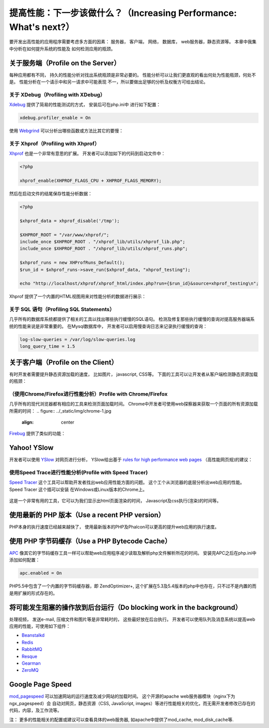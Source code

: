 提高性能：下一步该做什么？（Increasing Performance: What's next?）
========================================================================
要开发出高性能的应用程序需要考虑多方面的因素： 服务器， 客户端， 网络， 数据库， web服务器，静态资源等。 本章中我集中分析在如何提升系统的性能及
如何检测应用的瓶颈。

关于服务端（Profile on the Server）
------------------------------------------
每种应用都有不同， 持久的性能分析对找出系统瓶颈是非常必要的。 性能分析可以让我们更直观的看出何处为性能瓶颈，何处不是。 性能分析在一个请示中和另一请求中可能表现
不一，所以要做出足够的分析及权衡方可给出结论。

关于 XDebug（Profiling with XDebug）
^^^^^^^^^^^^^^^^^^^^^^^^^^^^^^^^^^^^^^^^^^
Xdebug_ 提供了简易的性能测试的方式， 安装后可在php.ini中 进行如下配置：

.. code-block:: ini

    xdebug.profiler_enable = On

使用 Webgrind_ 可以分析出哪些函数或方法比其它的要慢：

.. figure:: ../_static/img/webgrind.jpg
    :align: center

关于 Xhprof（Profiling with Xhprof）
^^^^^^^^^^^^^^^^^^^^^^^^^^^^^^^^^^^^^^^^^^
Xhprof_ 也是一个非常有意思的扩展。 开发者可以添加如下的代码到启动文件中：

.. code-block:: php

    <?php

    xhprof_enable(XHPROF_FLAGS_CPU + XHPROF_FLAGS_MEMORY);

然后在启动文件的结尾保存性能分析数据：

.. code-block:: php

    <?php

    $xhprof_data = xhprof_disable('/tmp');

    $XHPROF_ROOT = "/var/www/xhprof/";
    include_once $XHPROF_ROOT . "/xhprof_lib/utils/xhprof_lib.php";
    include_once $XHPROF_ROOT . "/xhprof_lib/utils/xhprof_runs.php";

    $xhprof_runs = new XHProfRuns_Default();
    $run_id = $xhprof_runs->save_run($xhprof_data, "xhprof_testing");

    echo "http://localhost/xhprof/xhprof_html/index.php?run={$run_id}&source=xhprof_testing\n";

Xhprof 提供了一个内置的HTML视图用来对性能分析的数据进行展示：

.. figure:: ../_static/img/xhprof-2.jpg
    :align: center

.. figure:: ../_static/img/xhprof-1.jpg
    :align: center

关于 SQL 语句（Profiling SQL Statements）
^^^^^^^^^^^^^^^^^^^^^^^^^^^^^^^^^^^^^^^^^^^^^^^^
几乎所有的数据库系统都提供了相关的工具以找出哪些执行缓慢的SQL语句。 检测及修复那些执行缓慢的查询对提高服务器端系统的性能来说是非常重要的。
在Mysql数据库中， 开发者可以启用慢查询日志来记录执行缓慢的查询：

.. code-block:: ini

    log-slow-queries = /var/log/slow-queries.log
    long_query_time = 1.5

关于客户端（Profile on the Client）
------------------------------------------
有时开发者需要提升静态资源加载的速度， 比如图片， javascript, CSS等。 下面的工具可以让开发者从客户端检测静态资源加载的瓶颈：

（使用Chrome/Firefox进行性能分析）Profile with Chrome/Firefox
^^^^^^^^^^^^^^^^^^^^^^^^^^^^^^^^^^^^^^^^^^^^^^^^^^^^^^^^^^^^^^^^^^^^^^^^^^^^^^^^^
几乎所有的现代浏览器都有相应的工具来检测页面加载时间。 Chrome中开发者可使用web探察器来获取一个页面的所有资源加载所需的时间：
.. figure:: ../_static/img/chrome-1.jpg
    :align: center

Firebug_ 提供了类似的功能：

.. figure:: ../_static/img/firefox-1.jpg
    :align: center

Yahoo! YSlow
------------
开发者可以使用 YSlow_ 对网页进行分析， YSlow给出基于 `rules for high performance web pages`_ （高性能网页规)的建议：

.. figure:: ../_static/img/yslow-1.jpg
    :align: center

使用Speed Trace进行性能分析(Profile with Speed Tracer)
^^^^^^^^^^^^^^^^^^^^^^^^^^^^^^^^^^^^^^^^^^^^^^^^^^^^^^^^^^^^^^^^^^^^^^^^^^^
`Speed Tracer`_ 这个工具可以帮助开发者找出web应用性能方面的问题。 这个工个从浏览器的底层分析出web应用的性能。 Speed Tracer 这个插可以安装
在Ｗindows或Linux版本的Chrome上。

.. figure:: ../_static/img/speed-tracer.jpg
    :align: center

这是一个非常有用的工具，它可以为我们显示出html页面渲染的时间， Javascript及css执行(渲染)的时间等。

使用最新的 PHP 版本（Use a recent PHP version）
------------------------------------------------
PHP本身的执行速度已经越来越快了， 使用最新版本的PHP及Phalcon可以更高的提升web应用的执行速度。

使用 PHP 字节码缓存（Use a PHP Bytecode Cache）
------------------------------------------------
APC_ 像其它的字节码缓存工具一样可以帮助web应用程序减少读取及解析php文件解析所花的时间。 安装完APC之后在php.ini中添加如何配置：

.. code-block:: ini

    apc.enabled = On

PHP5.5中包含了一个内置的字节码缓存器，即 ZendOptimizer+, 这个扩展在5.3及5.4版本的php中也存在，只不过不是内置的而是用扩展的形式存在的。

将可能发生阻塞的操作放到后台运行（Do blocking work in the background）
--------------------------------------------------------------------
处理视频， 发送e-mail, 压缩文件和图片等是非常耗时的， 这些最好放在后台执行。 开发者可以使用队列及消息系统以提高web应用的性能，可使用如下组件：

* `Beanstalkd <http://kr.github.io/beanstalkd/>`_
* `Redis <http://redis.io/>`_
* `RabbitMQ <http://www.rabbitmq.com/>`_
* `Resque <https://github.com/chrisboulton/php-resque>`_
* `Gearman <http://gearman.org/>`_
* `ZeroMQ <http://www.zeromq.org/>`_

Google Page Speed
-----------------
mod_pagespeed_ 可以加速网站的运行速度及减少网站的加载时间。 这个开源的apache web服务器模块（nginx下为ngx_pagespeed）会
自动对网页，静态资源（CSS, JavaScript, images）等进行性能相关的优化，而无需开发者修改已存在的代码，内容，及工作流等。

注： 更多的性能相关的配置或建议可以查看具体的web服务器, 如apache中提供了mod_cache, mod_disk_cache等.

.. _firebug: http://getfirebug.com/
.. _YSlow: http://developer.yahoo.com/yslow/
.. _rules for high performance web pages: http://developer.yahoo.com/performance/rules.html
.. _XDebug: http://xdebug.org/docs
.. _Xhprof: https://github.com/facebook/xhprof
.. _Speed Tracer: https://developers.google.com/web-toolkit/speedtracer/
.. _Webgrind: http://github.com/jokkedk/webgrind/
.. _APC: http://php.net/manual/en/book.apc.php
.. _mod_pagespeed: https://developers.google.com/speed/pagespeed/mod
.. _ngx_pagespeed: https://developers.google.com/speed/pagespeed/ngx

